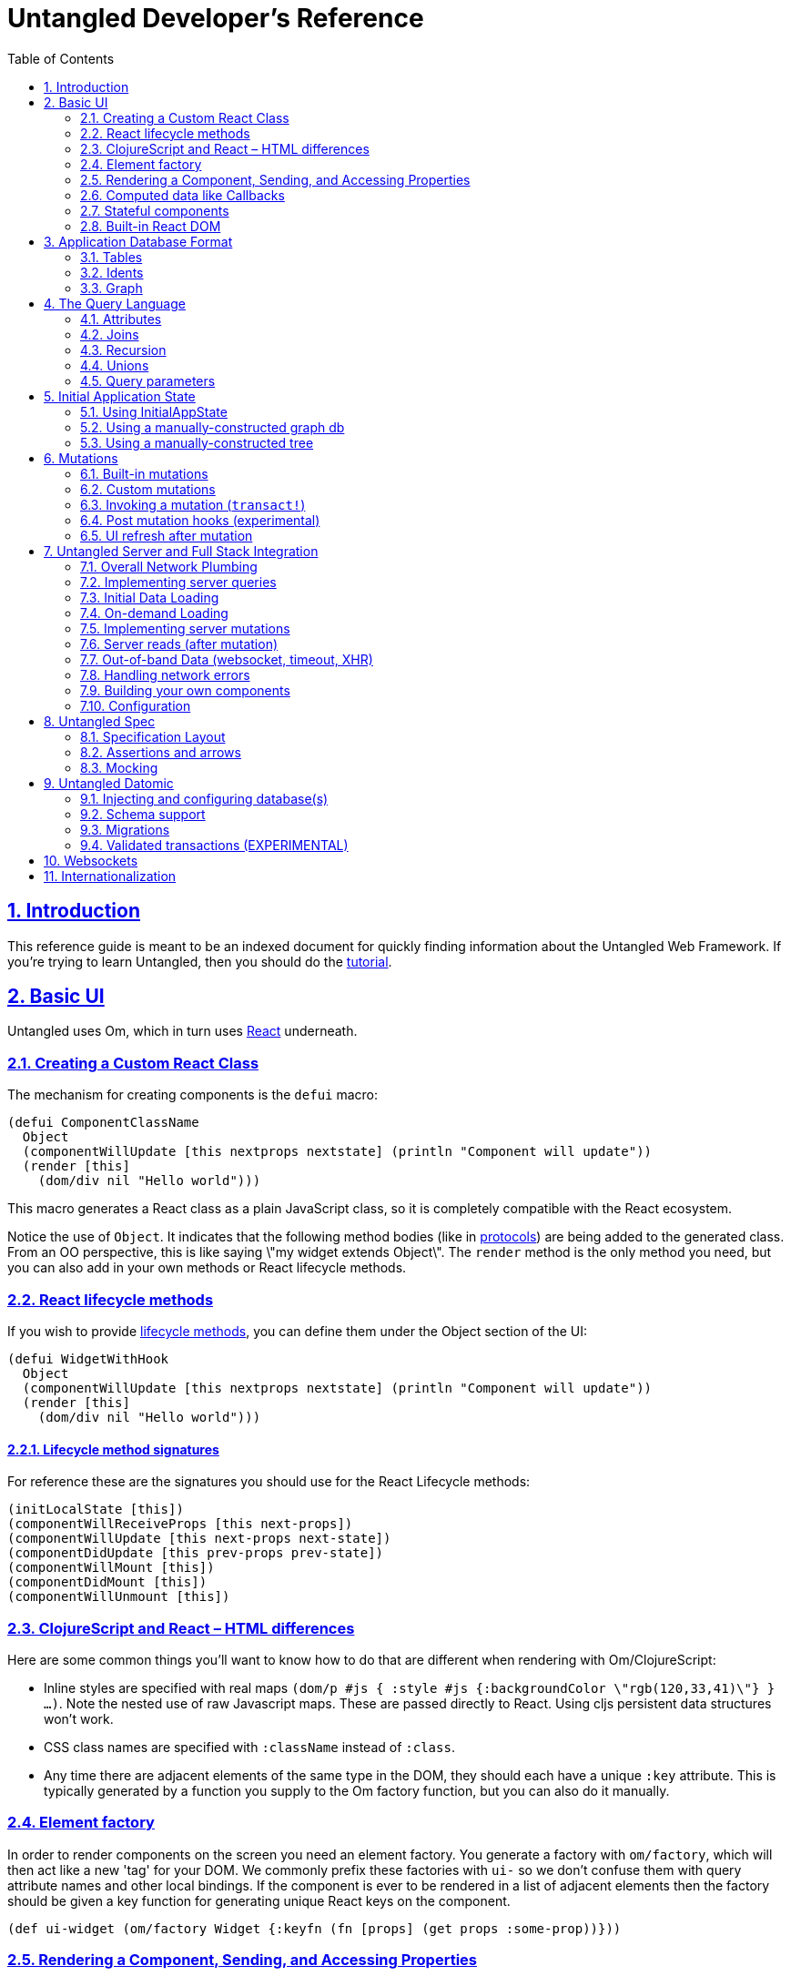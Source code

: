 = Untangled Developer's Reference
:source-highlighter: coderay
:source-language: clojure
:toc:
:toc-placement: left
:sectlinks:
:sectanchors:
:sectnums:

== Introduction

This reference guide is meant to be an indexed document for quickly finding information about the Untangled Web
Framework. If you're trying to learn Untangled, then you should do the
https://github.com/untangled-web/untangled-tutorial[tutorial].

== Basic UI

Untangled uses Om, which in turn uses https://facebook.github.io/react/index.html[React^] underneath.

=== Creating a Custom React Class

The mechanism for creating components is the `defui` macro:

[source]
----
(defui ComponentClassName
  Object
  (componentWillUpdate [this nextprops nextstate] (println "Component will update"))
  (render [this]
    (dom/div nil "Hello world")))
----

This macro generates a React class as a plain JavaScript class, so it is completely compatible with the
React ecosystem.

Notice the use of `Object`. It indicates that the following method bodies (like in
http://clojure.org/reference/protocols[protocols^]) are being added to the
generated class. From an OO perspective, this is like saying \"my widget extends Object\". The `render`
method is the only method you need, but you can also add in your own methods or React lifecycle
methods.

=== React lifecycle methods

If you wish to provide
https://facebook.github.io/react/docs/component-specs.html#lifecycle-methods[lifecycle methods^], you can
define them under the Object section of the UI:

[source]
----
(defui WidgetWithHook
  Object
  (componentWillUpdate [this nextprops nextstate] (println "Component will update"))
  (render [this]
    (dom/div nil "Hello world")))
----

==== Lifecycle method signatures

For reference these are the signatures you should use for the React Lifecycle methods:

[source]
----
(initLocalState [this])
(componentWillReceiveProps [this next-props])
(componentWillUpdate [this next-props next-state])
(componentDidUpdate [this prev-props prev-state])
(componentWillMount [this])
(componentDidMount [this])
(componentWillUnmount [this])
----

=== ClojureScript and React – HTML differences

Here are some common things you'll want to know how to do that are different when rendering with Om/ClojureScript:

- Inline styles are specified with real maps `(dom/p #js { :style #js {:backgroundColor \"rgb(120,33,41)\"} } ...)`.
Note the nested use of raw Javascript maps. These are passed directly to React. Using cljs persistent data structures
won't work.
- CSS class names are specified with `:className` instead of `:class`.
- Any time there are adjacent elements of the same type in the DOM, they should each have a unique `:key`
attribute. This is typically generated by a function you supply to the Om factory function, but you can
also do it manually.

=== Element factory

In order to render components on the screen you need an element factory.
You generate a factory with `om/factory`, which will then
act like a new 'tag' for your DOM. We commonly prefix these factories with `ui-` so
we don't confuse them with query attribute names and other local bindings. If the
component is ever to be rendered in a list of adjacent elements then the factory should
be given a key function for generating unique React keys on the component.

[source]
----
(def ui-widget (om/factory Widget {:keyfn (fn [props] (get props :some-prop))}))
----

=== Rendering a Component, Sending, and Accessing Properties

You can now render a widget inside of any other component using `(ui-widget { :prop 1 })`.

You access properties in a component using `om/props`:"

[source]
----
(defui Widget
  Object
  (render [this]
    (let [{:keys [name]} (om/props this)]
      (dom/div nil (str "Hello " name)))))

(def ui-widget (om/factory Widget))

...
   (ui-widget {:name "Sally"})
----

=== Computed data like Callbacks

In plain React you store component local state and pass data from the parent to the child through props.
You also pass your callbacks through props. In Untangled, we need a slight variation of
this because a component can have a query that asks the underlying system for data.

If you complect callbacks and such with this queried data then you run into trouble because the rendering system
can re-render a component without going through the parent, meaning that callbacks could be lost.

So, in general *props are for passing data that the component requested from a query*.

As such, Om has an additional mechanism for passing things that were not specifically asked for in a query: Computed
properties.

For your Om UI to function properly you must attach computed properties to props via the helper function `om/computed`.
The child can look for these computed properties using `om/get-computed`.

=== Stateful components

Earlier we stress that your components should be stateless whenever possible. There are a few
notable exceptions that we have found useful (or even necessary):

- The Untangled support viewer shows each app state change. User input (each letter they type) can
be quite tedious to watch in a support viewer. Moving these kinds of interstitial form interactions
into local component state causes little harm, and greatly enhances support. Om automatically hooks up local
state to input fields when you use "uncontrolled" form elements (which means you didn't set value/checked).
- External library integration. We use stateful components like D3 visualizations.

==== Form inputs

Om already hooks local state to form elements. So, in fact, you have to override this to *not* use
component local state. For text controls we'd recommend you leave it this way. For other controls like
checkboxes it is probably best to override this.

==== External library state

See the D3 example in the Untangled Tutorial.

=== Built-in React DOM

All of the standard HTML tags have pre-built React components, accessible from the `om.dom` namespace.

[source]
----
(ns ui
  (:require [om.dom :as dom]))

(defui Widget
  Object
  (render [this]
    (dom/div nil (str "Hello " name))))
----

== Application Database Format

Untangled applications use the default Om database format. This is a simple graph database format made from
standard Clojurescript persistent data structures: Maps and vectors. The entire database is a map.

=== Tables

Specific items in the database are stored in tables. Each table is indexed by a top-level key in the database.
Items in the database can refer to other items via a foreign reference, which is formatted as an Ident. It is also legal
to have top-level data that is not a table.

[source]
----
{:value 53
 :table/by-id { 1 { :id 1 :x 1 } } }
----

The only way to tell a table from a value is by convention. Tables will usually be named in a way that
indicates what the primary key of the table is (e.g. `by-id`), and will be maps of maps. Regular values can
be anything, including an Ident.

=== Idents

An Ident is nothing more than a two element vector, where the first entry is a keyword (the "name" of a database table)
and the second entry is the ID of the object in that table: `[:table-name id]`

In the database above you would describe the object in the table as `[:table/by-id 1]`.

=== Graph

Combining regular values, tables, and idents gives you the overall database format which can support any arbitrary
graph. The database below has a list of two people (via idents pointing to the people in the table), and each
person has a pointer to the person that is their mate. This creates a graph with a loop (when following mate).

[source]
----
{:my-list [ [:people/by-id 1] [:people/by-id 2] ]
 :people/by-id {
   1 { :db/id 1 :person/name "Tony" :person/mate [:people/by-id 2]}
   2 { :db/id 2 :person/name "Jill" :person/mate [:people/by-id 1]}}}
----

[ditaa,target=basic-db]
....
                                                  +-------------+
                                                  |             |
                                           Table  v             |
 +-------+      +-----------------+       +----------------+    |
 |my-list|----->| :people/by-id 1 |------>| 1  Tony    mate|-+  |
 +-------+      +-----------------+       |                | |  |
                | :people/by-id 2 |------>| 2  Jill    mate|-+--+
                +-----------------+       +----------------+ |
                                                 ^           |
                                                 |           |
                                                 +-----------+
....

== The Query Language

The query language is a subset of Datomic Pull syntax. It is a syntax that is designed to walk a graph and produce a
tree (which is suitable for a UI, which is naturally a tree).

Queries are written as a vector.

=== Attributes

The query `[:a :b :c]` means read the attributes `:a` `:b`, and `:c` from the current object. For example,
if this query was against the root of the graph, it would mean the top-level database itself should contain the
keys `:a`, `:b`, and `:c`. In the context of a join (or sequence of joins) it indicates attribute reads in that
context.

One may query any attribute that makes sense, including an entire table. For example, the query `[:people/by-id]`
against the database above will return:

[source]
----
{ :people/by-id { 1 { :db/id 1 :person/name "Tony" :person/mate [:people/by-id 2]}
                  2 { :db/id 2 :person/name "Jill" :person/mate [:people/by-id 1]}}}
----

=== Joins

Joins can be done against reference typed attributes (which essentially means an attribute holding an ident).

Joins are written as a map, where the key is the join point, and the value is a sub-query: `[{:my-list [:person/name]}]`. If
the join point is a vector of idents, then it is a to-many join and the query will result in multiple values. If
the join point is a single ident, then it is a to-one join, and the query will result in a single value. In the
context of our database above this query should return the names of the people in my list.

The join shown in the prior paragraph against our database above would result in:

[source]
----
{ :my-list [ {:person/name "Tony"} {:person/name "Jill"} ] }
----

=== Recursion

Queries can be recursive. In the case where the graph has a normal termination point (such as bullet lists) you
can use `...` to indicate a recursive join: `[{:list [:item/name {:sublist ...}]}]`

This would return a nested map that would follow the graph database links and possibly return something like this:

[source]
----
{ :list { :item/name "A"
          :sublist [ { :item/name "A.1" }
                     { :item/name "A.1" :sublist [ { :item/name "A.1.1" } ]}]}}
----

In our database from earlier, we have a loop. The query engine will automatically detect loops and stop, but you can manually
limit the recusion depth using a number instead of `...`: `[{:my-list [:person/name {:person/mate 1}]}]`
which would result in:

[source]
----
{ :my-list [ { :person/name "Tony" :person/mate { :person/name "Jill" } }
             { :person/name "Jill" :person/mate { :person/name "Tony" } } ]}
----

=== Unions

Union queries are used strictly as the subquery on joins, and are represented by a map. The keys of the map represent
the possible choices of subquery to run, and the value represents the subquery.

In the case of a union query one must realize that it is impossible to say what the query means until you look at the
actual database. Here is how they work:

. Examine the Ident at the join point of the join. Extract the keyword from that ident.
. Use the ident from (1) to look up the subquery from the union.
. Continue processing the query using that subquery

==== Union Example

Assume the following simple database:

[source]
----
{ :things [ [:people/by-id 1] [:animals/by-id 1] ]
  :people/by-id { 1 { :id 1 :type :person :name "Joe" } }
  :animals/by-id { 1 { :id 1 :type :dog :breed "Poodle" } } }
----

The following query: `[{:things { :people/by-id [:type :name]
                                  :animals/by-id [:type :breed] }}]`

would see the to-many join of `:things`, and for each element it would select the proper subquery. Resulting in:

[source]
----
[ { :type :person :name "Joe" }
  { :type :dog :breed "Poodle" } ]
----

Unions work fine on to-one joins exactly the same (returning only one result).

=== Query parameters

The query language includes support for adding a parameter map to every kind of query element. Untangled does not
support such parameters on the UI; however, since the same query language is used with respect to the server, it is
useful to know how to represent them.

Basically, you surround the query element with parens, and add a map as the second entry.

A property with a parameter: `[(:prop { :param 1})]`
A join with a parameter: `[({:prop [:a :b]} { :param 1})]`

Again, the the UI cannot make sense of these, but you can write such queries to the server and interpret them there.

== Initial Application State

Building your initial application state can be done in one of three ways. The recommended approach is to co-locate the
application state on the components that will use it. You may also hand-build either a tree (which can be
auto-normalized by the UI components into a graph). Finally, you may hand-build a graph database in the format described
earlier.

All three methods should result in a graph database. They are just different approaches at initial input, with different
pros/cons.

In all cases you must ensure that the components have Ident implementations that match up with your graph structure.

=== Using InitialAppState

This is probably the easiest method to code, and the easiest to keep straight during development because the data
is co-located with the queries and UI bits. The only disadvantage is that you cannot easily initialize parts of the
graph that do not have a UI representation (which is probably rare).

Implement the `InitialAppState` protocol on your ui components, and compose the initial state together just like you
do with queries:

[source]
----
(defui Child
  static uc/InitialAppState
  (initial-state [clz params] { :a 1 })
  ...)

(defui Parent
  static uc/InitialAppState
  (initial-state [clz params] { :x 1 :child (uc/initial-state Child) })
  ...)
----

Compose these all the way to your root component. Untangled will detect state on your root component, and use that
to construct the initial application database.

==== Unions and InitialAppState

To-one unions (e.g. used in tabbed interfaces) are automatically resolved if the branches of the union all define
InitialAppState implementations. The union component InitialAppState should define the "default" branch of the union.

=== Using a manually-constructed graph db

Simply create your database in a map, then *wrap it in an atom* and pass that via the `:initial-state` parameter of
`new-untangled-client`. This method is a bit of a hassle to maintain, but allows you to place things in the database
that are not (yet) in your UI.

=== Using a manually-constructed tree

Create a tree of data in a map. Pass it (not wrapped in an atom) to `:initial-state`. This technique is probably the
least useful. It is no more functional than the `InitialAppState` method, but is harder to maintain.

== Mutations

Untangled uses the abstract top-level transactions modelled by Om to evolve your application state. One should view
mutations as a function that evolves the state of the database:

[ditaa,target=mutations]
....
   /-----\                  /-----\
   | DB  |                  | DB' |
   |     |-----mutation---->|     |
   \-----/                  \-----/
....

Remember that almost everything in your database should be in a table. Mutations run in the context of components (or
can take parameters), which means that mutations can be given sufficient context (e.g. an ident of the thing to change)
to be fully abstract. An operation like `set-date-to-todate` might take the ident of a calendar widget. It need only
go to that place in the database and change the state there.

=== Built-in mutations

The following functions are built in (in `untangled.client.mutations`), and should generally only be used in the context of UI state changes (e.g.
folding, checkbox toggle, etc.). They invoke an internal transaction.

WARNING: You should not use these for bit-twiddling your real state! Define your own top-level abstract transactions.
These functions are really meant as convenience when dealing with controlled form inputs whose state is in your app
state.

- `(set-string! component field [event|value])`
- `(set-integer! field [event|value])`
- `(set-value! component field value)`
- `(toggle! component field)`

The first two take a value or event via a named parameter. For example `(m/set-string! this :name :event evt)` where
`evt` is a javascript input field event will extra the input's value and store it in the app db on the correct table
entry. These functions are really meant for working with form field state stored in the app database (as opposed to
component local state in uncontrolled form inputs).

=== Custom mutations

Untangled provides a multimethod that you can hook your own mutations into.

[source]
----
(ns app.mutations
  (:require [untangled.client.mutations :as m]))

(defmethod m/mutate 'my/mutation-symbol [env k params]
   { :action (fn[] ...) })
----

The three parameters are:

. `env`: The mutation environment. This is a map that contains:
-- `state`: The current app database atom. Use `swap!` to modify it
-- `ref`: The ident of the component that invoked the transaction
. `k`: This is the symbol, which is identical to the multimethod dispatch value (generally ignored)
. `params`: The parameters passed to the mutation

WARNING: The body should *not* side-effect! It should instead return a map. The map can contain:

- `:action`: A lambda function to run that will actually do the side-effects
- One or more remote indicators. Typically something like `:remote true`. See the section on remote mutations.

=== Invoking a mutation (`transact!`)

The `om/transact!` function is used to run a top-level transaction, and can invoke any number of mutations (in order).
It must be given a component reference or reconciler (typically the former) and a transaction to run. This looks just
like the query notation, but looks to include method calls (which will invoke the multimetod by symbol):

[source]
----
(om/transact! this '[(my/mutation-symbol {:x 1}) (other/mutations)])
----

The mutations in a transaction will run in order. Any of them that indicate a remote nature will be sent across the
wire to the server.

=== Post mutation hooks (experimental)

The is a multimethod for adding in post-mutation handlers that will run after the main mutation. These can be useful
when there is a common behavior that should happen after some set of mutations.

=== UI refresh after mutation

Untangled uses Om to manage the UI, and as such the UI refresh story is Om's story. The basic
rule is that when you `transact!`, the component (subtree) used for the transaction will be refreshed in the UI. This
allows you to automatically handle a lot of UI updates without having to think much; however, there are a couple of
general rules and tools you can use when this alone is insufficient.

. Move the transaction to a parent, and pass a callback that invokes (the parent's) transaction in the child. This
technique composes well (the parent has to know about the child, but the child need only support the abstract idea
of providing a callback hook). This is the most common technique in list management, where a child might have a delete
button, but the delete really needs to happen on the parent's list.
. Use follow-in reads

==== Follow-on Reads

The name "follow-on reads" is meant to describe the abstract way of refreshing the UI without thinking specifically
about the UI. A follow-on read is a way to indicate what (typically derived) data should be re-read from your
application database after a mutation. For example, if you have a friend list and you add someone to it, you might
need to re-read the count of friends for some indicator somewhere else on the screen. It is easy to reason about
the concept that the mutation `add-friend` affects the database value `:friend-count` (which you can explicitly store
as a denormalized value after each mutation, or derive in the UI by pulling in the list of friends and counting them).

Independent of how you store data in your database, you know what you've changed in a mutation. So, when you run
a mutation you can indicate that you'd like the parts of the UI that *ask* for those other bits of data to refresh.


== Untangled Server and Full Stack Integration

The Untangled server library provides a full-stack development experience for Untangled Web applications. When combined
with the client library, you get a number of base features that are useful for most applications:

- An easy-to-use pluggable architecture for adding in databases and other components
- A clear way to add read/write semantics for handling Untangled queries and mutations
- Processing pipeline hooks for pre-processing, post-processing, and non-API routes (e.g. file serving)
- General data compression and file resource cache headers

The overall network plumbing of Untangled includes a number of additional features that assist with some
common patterns needed by most applications:

- JSON+Transit for API encoding
- The ability to elide UI-only bits of query when using a general UI query against a server
- A clean story for app-state merging that includes attribute "stomping" semantics
- Clear network communication ordering to prevent out-of-order execution reasoning
- The ability to send queries in parallel when sequential reads are not necessary for clear reasoning (parallel loading)

=== Overall Network Plumbing

There are a number of convenient things that the network stack does automatically, as shown in the
diagram below:

[ditaa,target=plumbing]
....
   /-----\            /-----\         /------\
   |Query|  strip ui  |Queue| Network |API   |
   |     |----------->|     |-------->|      |---------------------------+
   \-----/            \-----/         \------/                           |
                                                                         | Network
   /-----\                /-----\            /-----\ Mark                | Response
   |App  | post mutation  |App  | Sweep/remap|App  | Missing + Merge     |
   |State|<---------------|State|<-----------|State|<--------------------+
   \-----/                \-----/            \-----/
....

Strip UI::
   This stage removes any attributes in the query that are namespaced to `ui`. For example, `:ui/checked`. This
   allows you to place attributes on a UI component that use the app database for storage (and then query for them) while
   still being able to easily use that component's query as part of a server query.

Queue::
   All queries are placed on a queue, and are processed one-at-a-time. There is an option to do queries in parallel and
   bypass this queue.

API::
   This is the server-side API you write to process the query.

Mark missing/Merge::
   This is the first stage of the client response processing. During this phase the query and response are walked. If
   the response does not contain a value for an attribute that was in the query, then a special `not-found` value is
   added to the incoming response. This composite value is then deep merged with the application state. This forces
   anything that has "disappeared" from the server to be marked as `not-found` in the app database.

Sweep::
   This post-processing stage walks the app database and removes anything that has a value of `not-found`. This is the
   second half of the mark/sweep of data that has disappeared from the server.

Remap::
   If the request was a mutation (instead of a query), then the response may contain tempid remaps. This step walks the
   app database replacing IDs that have been remapped.

Post Mutation::
   The client API for network queries allows for a user-defined post mutation to run at the end of the chain. This is
   used to create or update alternate UI views of the recently loaded data, if necessary.

=== Implementing server queries

The server-side queries come in a the full EDN send from the client. The Untangled Server code automatically decodes
this query and passes it to an Om parser that you define. The basics of processing these queries are covered in the
https://github.com/untangled-web/untangled-tutorial[tutorial].

The primary thing to remember is that server query processing functions (which run inside of a parser)
should return a map whose only key is `:value` and whose value is the value for that query attribute/fragment.

=== Initial Data Loading

Initial data loading can be done in the client by adding a `started-callback` parameter to the construction of the
client. One or more calls to `load-data` can be used to queue up initial reads from your server, and each of those
loads can specify `:parallel true` to indicate that the loads are not order dependent (if that is indeed true).

=== On-demand Loading

Any event (timeout, user interaction, etc) can be used to trigger additional loads. The typical calls used for this
are `load-data` and `load-field`. The former is completely general and allows for an arbitrary query. The latter is
component-centric, and can be used to auto-construct a server query based on the component's ident, fields, and subqueries.

There are a number of examples in the
https://github.com/untangled-web/untangled-cookbook[Untangled Cookbook].

=== Implementing server mutations

Server mutations are coded exactly like client mutations, but their body does whatever server-side operations you care
to do (instead of mutating a client-focused UI database).

There are a few things to understand when implementing a mutation:

- You must return a map whose main key is `:action` and whose value is a function that will accomplish the change
   - The function should return a map. If any data came into the mutation from the client as a temporary ID, then
     the map should contain the key `:tempids` whose value is a map from the incoming tempid to the newly assigned
     permanent ID.

=== Server reads (after mutation)

You may add a server read to a transaction that also contains a mutation. In this case the mutations and reads will be split,
the mutations will run, then the reads will run (ordered using the network queue). Server reads take the form of an
`untangled/load` built-in client mutation. See the getting started video about
https://youtu.be/t49JYB27fv8?list=PLVi9lDx-4C_T_gsmBQ_2gztvk6h_Usw6R&t=1535[server basics at roughly 25:20]

==== Loading markers

When an item reaches the tip of networking queue and is pulled off Untangled will replace (unless told not to) the data
being loaded with a marker that the UI can use to show an alternate representation (e.g. a spinner in place of a table). There
is also a global loading marker at the top of the application state.

Loading markers are covered in this https://youtu.be/t49JYB27fv8[getting started video]
and the https://github.com/untangled-web/untangled-cookbook[Untangled Cookbook] recipe about lazy loading visual
indicators.

=== Out-of-band Data (websocket, timeout, XHR)

When using things like websocket server push, timeouts, and manual XHR requests you may have data that you'd like to
place in your application's state that does not arrive through the normal Untangled processing pipeline. In these cases
you may use Om's `merge!` function or Untangled's `merge-state!`. The latter does a bit of common work for you if you
can structure the data in a way that looks like the response to an existing query of a UI component with an ident.

Basically, you structure the data to be a tree of maps that could exist in the database for a given component (and
children). The `merge-state!` function will extract the ident from that data, normalize the tree into objects, and
merge everything into tables.

Any number of named parameters can be given at the same time to add that object's ident to other locations in the
database.

See the docstring of `merge-state!` and `integrate-ident!` in the `untangled.client.core` namespace.

=== Handling network errors

There are several different kinds of errors that can happen when working with a full-stack application:

- Hard network errors (e.g. lost WiFi, server crashed)
- Unexpected server errors (code threw an unexpected exception)
- API errors (client made a bad request, server state is out of sync with client, etc.)

Untangled gives you a few mechanisms for dealing with full-stack errors:

- A global handler that can be set when you create a client (see `:network-error-callback` in `new-untangled-client`). This
is only available if you use the default network implementation. This function will also be called on server
exceptions, since the default server implementation sends back a hard error.
- Fallbacks: A fallback is a placeholder in mutations that is called if the mutation transaction fails. It can modify
the app state in any way it sees fit to represent the handling of the error (e.g. change UI state to show an error
dialog, reload the page, etc.).

=== Building your own components
When creating an untangled server, it is often desirable to create
custom app specific https://github.com/stuartsierra/component[Stuart Sierra Components]. +
`make-untangled-server` takes a `:component` map keyed by component name with the components as values.
[source]
----
(defrecord MyComp [name]
  component/Lifecycle ;;<5>
  (start [this] ...)
  (stop [this] ...))
(defn build-my-comp [name]
  (component/using ;;<4>
    (map->MyDatabase {:name name})
    [:config]))

(make-untangled-server
  :parser-injections #{:config :database} ;;<1>
  :components {:database ;;<2>
               (build-my-comp "Best Component")}) ;;<3>

(defn api-read [{:as env :keys [config]} k params] ...) ;;<6>
(defn api-mutate [{:as env :keys [config]} k params] ...) ;;<6>
----
<1> Injects the named components into your parser environment for access during reads and mutations.
<2> Name of the component, for parser injections.
<3> The Component itself.
<4> The component can be wrapped with `component/using` for dependency injection.
<5> Should implement `component/Lifecycle`.
<6> `:database` is now available in the parser env, eg the first argument to api-read and api-mutate.

[NOTE]
====
The components `:config`, `:handler`, and `:server` are always available. +
To make them available you *must* include them in either your:

- `:parser-injections`
- component depenencies, eg: `(component/using MyComp dependencies)`
====

=== Configuration

==== Abstract
Configuration for your application is about tweaking the behavior of your program statically before it even runs.
Traditionally configuration is an formed by aggregating a plethera of sources, untangled config believes that constraining you to one file and some defaults, leads to more a maintanable and debuggable system.

[NOTE]
====
Config edn files can contain arbitrary *edn data* that will be read in as soon as your server starts up. +
You can inject config into your parser environment by putting it in your `:parser-injections`.
[source]
----
(make-untangled-server
  :parser-injections #{:config})
----
See <<Building your own components>> for more detail on parser injections.
====

==== Default values
Your application must have a `config/defaults.edn` available in your `:resource-paths`,
and it must be a map containing safe default values for your application. +
An example of a "safe" default is not auto migrating or dropping tables on startup.
[source]
----
{:datomic
  {:dbs
    {:your-db
      {:uri "..."
       :auto-migrate false
       :auto-drop    false}
----

==== Development
Parameterizing your `:config-path` when calling `make-untangled-server` lets you use different config paths at development (or production) time.
[source]
.system.clj
----
(defn make-system [cfg-path]
  (make-untangled-server
    :config-path cfg-path))
----
[source]
.user.clj
----
;;development
(def config-paths
  {:dev "config/dev.edn"
   :secure "config/secure.edn"})
(defn init [path]
  (make-system (get config-paths path)))
----
[source]
.core.clj
----
;;production
(defn -main [& args]
  (.start (make-system "/usr/local/etc/my_app.edn")))
----

==== Production
In production builds however it is convenient to be able to point to switch between configs at run time. +
So when running your server you can specify the path of the config file using the `-Dconfig=...` config system property.

TIP: Options come before the jar +
`java [-options] -jar jarfile [args...]`.

==== Environmental Variables
It is often convenient & useful to be able to reference environmental variables, so we provide a way to access env vars from your config file as follows:

- `:env/PORT` => "8080"
- `:env.edn/PORT` => 8080

[WARNING]
====
Note the subtle distinction between the two.

- `+++:env/*+++` will read the env var as a *string*.
- `+++:env.edn/*+++` will read it as *edn* using `clojure.edn/read-string`.
====

== Untangled Spec

Untangled Spec is built on Clojure/Clojurescript test. The entire API of those libraries works within the body of the
specification. Untangled spec adds in a few useful features:

- A DSL that reads more like an outline of a runnable specification
- Clojure and Clojurescript test runners that render the specification results as an outline
- Easy mocking with script-like semantics, argument capture and verification, and async timeline simulation
- Midje-like assertion blocks

=== Specification Layout

=== Assertions and arrows

=== Mocking

- Verify is automatic (use =2x=> to indicate an exact number of runs, where 2 can be any number)
- Left hand side is capture, right hand side can have assertions

Mention gotchas:

- Cannot mock inline or macros
- Mocking internals of Om can cause the browser-based spec renderer to fail. Recommend not doing it.

== Untangled Datomic

The Untangled Datomic library includes a few useful additions that make it easier to integrate one or more Datomic
databases as persistent storage:

- A configurable database component
- Schema and migration support
- Experimental schema rule enforcement for additional referential integrity checks

=== Injecting and configuring database(s)


=== Schema support

The schema support in Untangled Datomic is a fork of Yuppiechef's Datomic Schema with additions for experimental additional
schema enforcements.

=== Migrations

=== Validated transactions (EXPERIMENTAL)

The library comes with a function called `vtransact`. It works just like Datomic's `transact`, but enforces the additional
schema constraints. This function should be considered experimental. We'd be interested in feedback.

== Websockets

The Untangled Websockets library gives you an alternate network implementation (for client and server) that maintains
a persistent TCP connection and enables server push. Note that the server continues to support the non-websocket API
endpoint, which is useful if you want to have multiple client types supported by the same server.

== Internationalization

Untangled client comes with tools to enable full internationalization based on GNU gettext. The main features include:

- Use your native language (e.g. English) as the real strings in the UI. These will also act as the default values
  should a translation be missing
- Support for date, time, numeric, and plural formatting.
- Support for splitting compiled translations into dynamically loadable modules.
